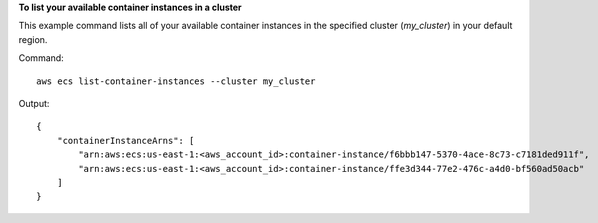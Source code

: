 **To list your available container instances in a cluster**

This example command lists all of your available container instances in the specified cluster (`my_cluster`) in your default region.

Command::

  aws ecs list-container-instances --cluster my_cluster

Output::

	{
	    "containerInstanceArns": [
	        "arn:aws:ecs:us-east-1:<aws_account_id>:container-instance/f6bbb147-5370-4ace-8c73-c7181ded911f",
	        "arn:aws:ecs:us-east-1:<aws_account_id>:container-instance/ffe3d344-77e2-476c-a4d0-bf560ad50acb"
	    ]
	}
